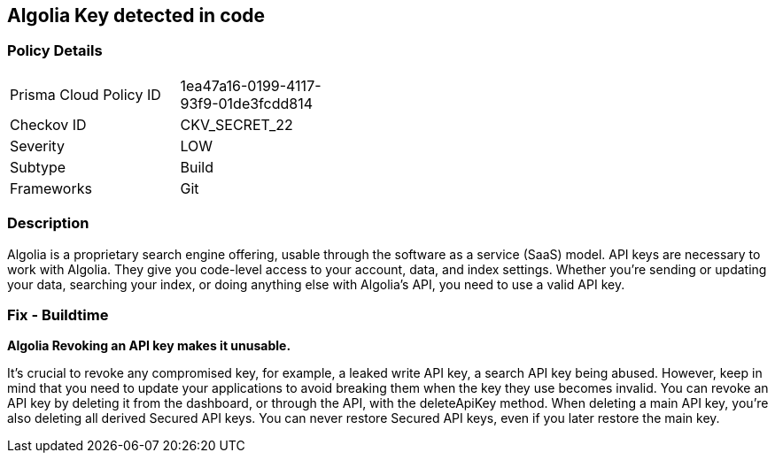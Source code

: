 == Algolia Key detected in code


=== Policy Details 

[width=45%]
[cols="1,1"]
|=== 
|Prisma Cloud Policy ID 
| 1ea47a16-0199-4117-93f9-01de3fcdd814

|Checkov ID 
|CKV_SECRET_22

|Severity
|LOW

|Subtype
|Build

|Frameworks
|Git

|=== 



=== Description 


Algolia is a proprietary search engine offering, usable through the software as a service (SaaS) model.
API keys are necessary to work with Algolia.
They give you code-level access to your account, data, and index settings.
Whether you're sending or updating your data, searching your index, or doing anything else with Algolia's API, you need to use a valid API key.

=== Fix - Buildtime


*Algolia Revoking an API key makes it unusable.* 


It's crucial to revoke any compromised key, for example, a leaked write API key, a search API key being abused.
However, keep in mind that you need to update your applications to avoid breaking them when the key they use becomes invalid.
You can revoke an API key by deleting it from the dashboard, or through the API, with the deleteApiKey method.
When deleting a main API key, you're also deleting all derived Secured API keys.
You can never restore Secured API keys, even if you later restore the main key.
